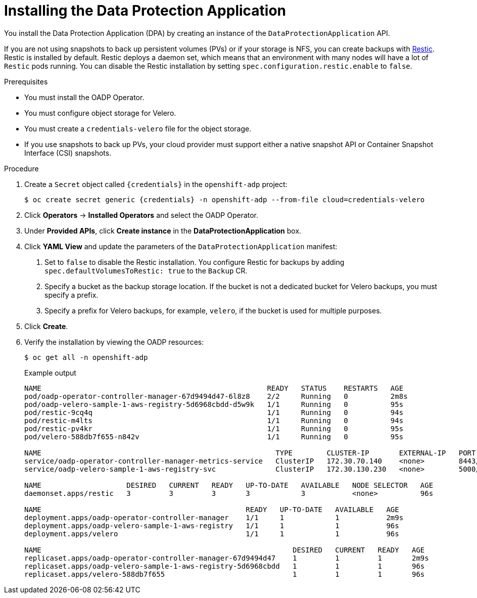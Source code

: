 // Module included in the following assemblies:
//
// * backup_and_restore/application_backup_and_restore/installing/installing-oadp-aws.adoc
// * backup_and_restore/application_backup_and_restore/installing/installing-oadp-azure.adoc
// * backup_and_restore/application_backup_and_restore/installing/installing-oadp-gcp.adoc
// * backup_and_restore/application_backup_and_restore/installing/installing-oadp-mcg.adoc
// * backup_and_restore/application_backup_and_restore/installing/installing-oadp-ocs.adoc

[id="oadp-installing-dpa_{context}"]
= Installing the Data Protection Application

You install the Data Protection Application (DPA) by creating an instance of the `DataProtectionApplication` API.

If you are not using snapshots to back up persistent volumes (PVs) or if your storage is NFS, you can create backups with link:https://restic.net/[Restic]. Restic is installed by default. Restic deploys a daemon set, which means that an environment with many nodes will have a lot of `Restic` pods running. You can disable the Restic installation by setting `spec.configuration.restic.enable` to `false`.

.Prerequisites

* You must install the OADP Operator.
* You must configure object storage for Velero.
* You must create a `credentials-velero` file for the object storage.
* If you use snapshots to back up PVs, your cloud provider must support either a native snapshot API or Container Snapshot Interface (CSI) snapshots.

.Procedure

. Create a `Secret` object called `{credentials}` in the `openshift-adp` project:
+
[source,terminal,subs="attributes+"]
----
$ oc create secret generic {credentials} -n openshift-adp --from-file cloud=credentials-velero
----

. Click *Operators* -> *Installed Operators* and select the OADP Operator.
. Under *Provided APIs*, click *Create instance* in the *DataProtectionApplication* box.

. Click *YAML View* and update the parameters of the `DataProtectionApplication` manifest:
ifdef::installing-oadp-aws[]
+
[source,yaml,subs="attributes+"]
----
apiVersion: oadp.openshift.io/v1alpha1
kind: DataProtectionApplication
metadata:
  name: <dpa-sample>
  namespace: openshift-adp
spec:
  configuration:
    velero:
      defaultPlugins:
        - openshift
        - aws
    restic:
      enable: true <.>
  backupLocations:
    - name: default
      velero:
        provider: {provider}
        default: true
        objectStorage:
          bucket: <bucket_name> <.>
          prefix: <prefix> <.>
        config:
          region: <region>
          profile: "default"
        credential:
          key: cloud
          name: {credentials}
  snapshotLocations:
    - name: default
      velero:
        provider: aws
        config:
          region: <region> <.>
          profile: "default"
----
endif::[]
ifdef::installing-oadp-azure[]
+
[source,yaml,subs="attributes+"]
----
apiVersion: oadp.openshift.io/v1alpha1
kind: DataProtectionApplication
metadata:
  name: <dpa-sample>
  namespace: openshift-adp
spec:
  configuration:
    velero:
      defaultPlugins:
        - azure
        - openshift
    restic:
      enable: true <.>
  backupLocations:
    - velero:
        configuration:
          resourceGroup: <azure_resource_group> <.>
          storageAccount: <azure_storage_account_id> <.>
          subscriptionId: <azure_subscription_id> <.>
          storageAccountKeyEnvVar: AZURE_STORAGE_ACCOUNT_ACCESS_KEY
        credential:
          key: cloud
          name: {credentials}
        provider: azure
        default: true
      objectStorage:
        bucket: <bucket_name> <.>
        prefix: <prefix> <.>
  snapshotLocations:
    - velero:
        config:
          resourceGroup: <azure_resource_group>
          subscriptionId: <azure_subscription_id>
          incremental: true
        name: default
        provider: {provider}
----
endif::[]
ifdef::installing-oadp-gcp[]
+
[source,yaml,subs="attributes+"]
----
apiVersion: oadp.openshift.io/v1alpha1
kind: DataProtectionApplication
metadata:
  name: <dpa-sample>
  namespace: openshift-adp
spec:
  configuration:
    velero:
      defaultPlugins:
        - gcp
        - openshift
    restic:
      enable: true <.>
  backupLocations:
    - velero:
        provider: {provider}
        default: true
        credential:
          key: cloud
          name: {credentials}
        objectStorage:
          bucket: <bucket_name> <.>
          prefix: <prefix> <.>
  snapshotLocations:
    - velero:
        provider: gcp
        default: true
        config:
          project: <project>
          snapshotLocation: <us-west1> <.>
----
endif::[]
ifdef::installing-oadp-mcg[]
+
[source,yaml,subs="attributes+"]
----
apiVersion: oadp.openshift.io/v1alpha1
kind: DataProtectionApplication
metadata:
  name: <dpa-sample>
  namespace: openshift-adp
spec:
  configuration:
    velero:
      defaultPlugins:
        - aws
        - openshift
    restic:
      enable: true <.>
  backupLocations:
    - velero:
        config:
          profile: "default"
          region: minio
          s3Url: <https://www.example.com>
          insecureSkipTLSVerify: "true"
          s3ForcePathStyle: "true"
        provider: {provider}
        default: true
        credential:
          key: cloud
          name: {credentials}
        objectStorage:
          bucket: <bucket_name> <.>
          prefix: <prefix> <.>
----
endif::[]
ifdef::installing-oadp-ocs[]
+
[source,yaml,subs="attributes+"]
----
apiVersion: oadp.openshift.io/v1alpha1
kind: DataProtectionApplication
metadata:
  name: <dpa-sample>
  namespace: openshift-adp
spec:
  configuration:
    velero:
      defaultPlugins:
        - gcp <.>
        - csi <.>
        - openshift
    featureFlags:
    - EnableCSI <.>
    restic:
      enable: true <.>
  backupLocations:
    - velero:
        provider: {provider} <.>
        default: true
        credential:
          key: cloud
          name: {credentials}
        objectStorage:
          bucket: <bucket_name> <.>
          prefix: <prefix> <.>
----
<.> Specify the default plug-in for the backup provider, for example, `gcp`, if it exists.
<.> Specify the `csi` default plug-in if you use CSI snapshots to back up PVs. The volume locations are configured in the `VolumeSnapshotClass` manifest.
<.> Mandatory for CSI.
endif::[]
<.> Set to `false` to disable the Restic installation. You configure Restic for backups by adding `spec.defaultVolumesToRestic: true` to the `Backup` CR.
ifdef::installing-oadp-ocs[]
<.> Specify the backup provider.
endif::[]
ifdef::installing-oadp-azure[]
<.> Specify the Azure resource group.
<.> Specify the Azure storage account ID.
<.> Specify the Azure subscription ID.
endif::[]
<.> Specify a bucket as the backup storage location. If the bucket is not a dedicated bucket for Velero backups, you must specify a prefix.
<.> Specify a prefix for Velero backups, for example, `velero`, if the bucket is used for multiple purposes.
ifdef::installing-oadp-aws,installing-oadp-gcp[]
<.> The snapshot location must be in the same region as your PVs.
endif::[]

. Click *Create*.
. Verify the installation by viewing the OADP resources:
+
[source,terminal]
----
$ oc get all -n openshift-adp
----
+
.Example output
+
----
NAME                                                     READY   STATUS    RESTARTS   AGE
pod/oadp-operator-controller-manager-67d9494d47-6l8z8    2/2     Running   0          2m8s
pod/oadp-velero-sample-1-aws-registry-5d6968cbdd-d5w9k   1/1     Running   0          95s
pod/restic-9cq4q                                         1/1     Running   0          94s
pod/restic-m4lts                                         1/1     Running   0          94s
pod/restic-pv4kr                                         1/1     Running   0          95s
pod/velero-588db7f655-n842v                              1/1     Running   0          95s

NAME                                                       TYPE        CLUSTER-IP       EXTERNAL-IP   PORT(S)    AGE
service/oadp-operator-controller-manager-metrics-service   ClusterIP   172.30.70.140    <none>        8443/TCP   2m8s
service/oadp-velero-sample-1-aws-registry-svc              ClusterIP   172.30.130.230   <none>        5000/TCP   95s

NAME                    DESIRED   CURRENT   READY   UP-TO-DATE   AVAILABLE   NODE SELECTOR   AGE
daemonset.apps/restic   3         3         3       3            3           <none>          96s

NAME                                                READY   UP-TO-DATE   AVAILABLE   AGE
deployment.apps/oadp-operator-controller-manager    1/1     1            1           2m9s
deployment.apps/oadp-velero-sample-1-aws-registry   1/1     1            1           96s
deployment.apps/velero                              1/1     1            1           96s

NAME                                                           DESIRED   CURRENT   READY   AGE
replicaset.apps/oadp-operator-controller-manager-67d9494d47    1         1         1       2m9s
replicaset.apps/oadp-velero-sample-1-aws-registry-5d6968cbdd   1         1         1       96s
replicaset.apps/velero-588db7f655                              1         1         1       96s
----
